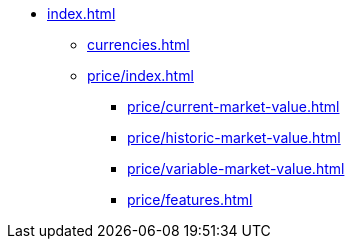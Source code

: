 
* xref:index.adoc[]
** xref:currencies.adoc[]
** xref:price/index.adoc[]
*** xref:price/current-market-value.adoc[]
*** xref:price/historic-market-value.adoc[]
*** xref:price/variable-market-value.adoc[]
*** xref:price/features.adoc[]
